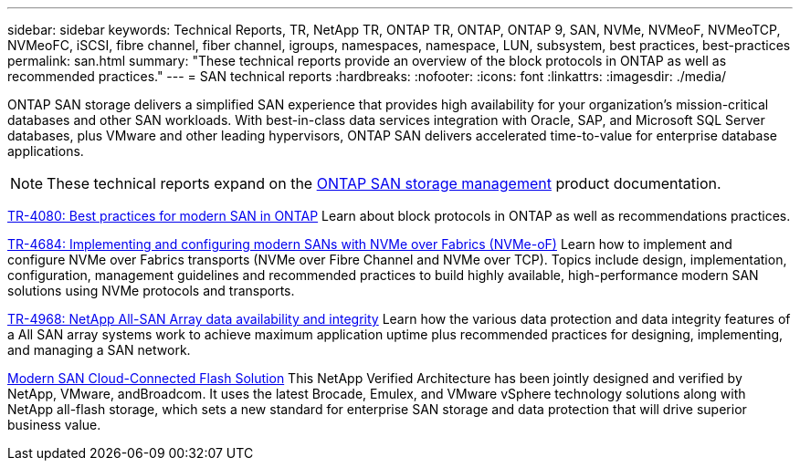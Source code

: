 ---
sidebar: sidebar
keywords: Technical Reports, TR, NetApp TR, ONTAP TR, ONTAP, ONTAP 9, SAN, NVMe, NVMeoF, NVMeoTCP, NVMeoFC, iSCSI, fibre channel, fiber channel, igroups, namespaces, namespace, LUN, subsystem, best practices, best-practices
permalink: san.html
summary: "These technical reports provide an overview of the block protocols in ONTAP as well as recommended practices."
---
= SAN technical reports
:hardbreaks:
:nofooter:
:icons: font
:linkattrs:
:imagesdir: ./media/

[.lead]
ONTAP SAN storage delivers a simplified SAN experience that provides high availability for your organization’s mission-critical databases and other SAN workloads. With best-in-class data services integration with Oracle, SAP, and Microsoft SQL Server databases, plus VMware and other leading hypervisors, ONTAP SAN delivers accelerated time-to-value for enterprise database applications.

[NOTE]
====
These technical reports expand on the link:https://docs.netapp.com/us-en/ontap/san-management/index.html[ONTAP SAN storage management] product documentation.
====

link:https://www.netapp.com/pdf.html?item=/media/10680-tr4080.pdf[TR-4080: Best practices for modern SAN in ONTAP^]
Learn about block protocols in ONTAP as well as recommendations practices.

link:https://www.netapp.com/pdf.html?item=/media/10681-tr4684.pdf[TR-4684: Implementing and configuring modern SANs with NVMe over Fabrics (NVMe-oF)^]
Learn how to implement and configure NVMe over Fabrics transports (NVMe over Fibre Channel and NVMe over TCP). Topics include design, implementation, configuration, management guidelines and recommended practices to build highly available, high-performance modern SAN solutions using NVMe protocols and transports.

link:https://www.netapp.com/pdf.html?item=/media/85671-tr-4968.pdf[TR-4968: NetApp All-SAN Array data availability and integrity^]
Learn how the various data protection and data integrity features of a All SAN array systems work to achieve maximum application uptime plus recommended practices for designing, implementing, and managing a SAN network.

link:https://www.netapp.com/pdf.html?item=/media/9222-nva-1145-design.pdf[Modern SAN Cloud-Connected Flash Solution^]
This NetApp Verified Architecture has been jointly designed and verified by NetApp, VMware, andBroadcom. It uses the latest Brocade, Emulex, and VMware vSphere technology solutions along with NetApp all-flash storage, which sets a new standard for enterprise SAN storage and data protection that will drive superior business value.